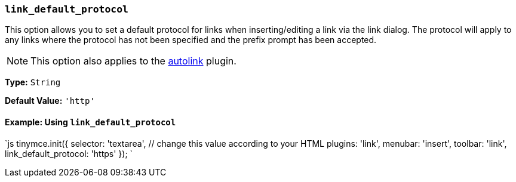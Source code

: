 === `link_default_protocol`

This option allows you to set a default protocol for links when inserting/editing a link via the link dialog. The protocol will apply to any links where the protocol has not been specified and the prefix prompt has been accepted.

NOTE: This option also applies to the link:{baseurl}/plugins/opensource/autolink[autolink] plugin.

*Type:* `String`

*Default Value:* `'http'`

==== Example: Using `link_default_protocol`

`js
tinymce.init({
  selector: 'textarea',  // change this value according to your HTML
  plugins: 'link',
  menubar: 'insert',
  toolbar: 'link',
  link_default_protocol: 'https'
});
`
